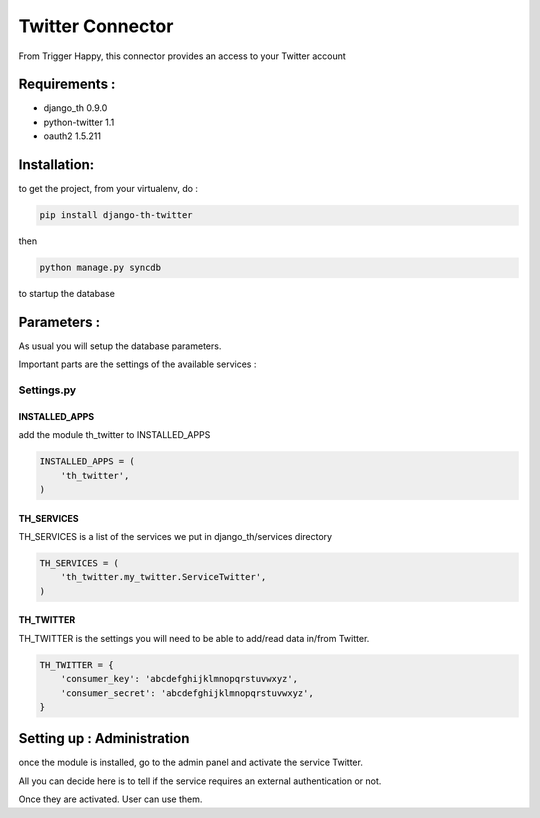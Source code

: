 =================
Twitter Connector
=================

From Trigger Happy, this connector provides an access to your Twitter account

Requirements :
==============
* django_th 0.9.0
* python-twitter 1.1
* oauth2 1.5.211


Installation:
=============
to get the project, from your virtualenv, do :

.. code:: python

    pip install django-th-twitter
    
then

.. code:: python

    python manage.py syncdb

to startup the database

Parameters :
============
As usual you will setup the database parameters.

Important parts are the settings of the available services :

Settings.py 
-----------

INSTALLED_APPS
~~~~~~~~~~~~~~

add the module th_twitter to INSTALLED_APPS

.. code:: python

    INSTALLED_APPS = (
        'th_twitter',
    )    

TH_SERVICES 
~~~~~~~~~~~

TH_SERVICES is a list of the services we put in django_th/services directory

.. code:: python

    TH_SERVICES = (
        'th_twitter.my_twitter.ServiceTwitter',
    )

TH_TWITTER
~~~~~~~~~~~
TH_TWITTER is the settings you will need to be able to add/read data in/from Twitter.

.. code:: python

    TH_TWITTER = {
        'consumer_key': 'abcdefghijklmnopqrstuvwxyz',
        'consumer_secret': 'abcdefghijklmnopqrstuvwxyz',
    }

Setting up : Administration
===========================

once the module is installed, go to the admin panel and activate the service
Twitter. 

All you can decide here is to tell if the service requires an external authentication or not.

Once they are activated. User can use them.
